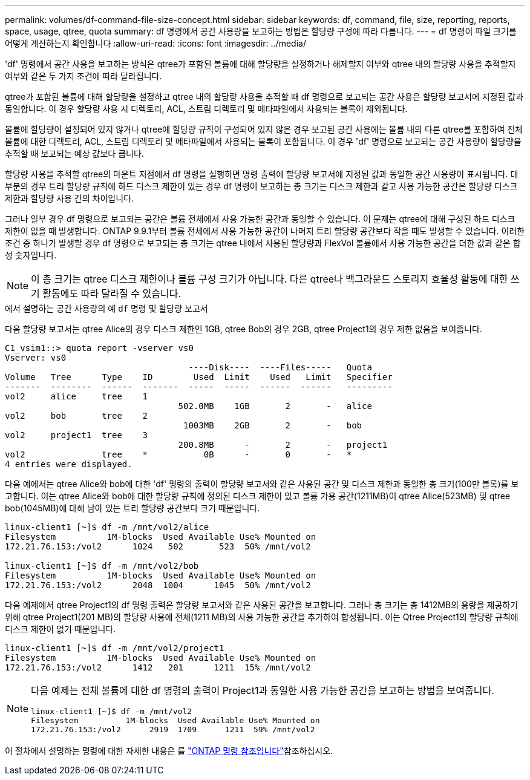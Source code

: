 ---
permalink: volumes/df-command-file-size-concept.html 
sidebar: sidebar 
keywords: df, command, file, size, reporting, reports, space, usage, qtree, quota 
summary: df 명령에서 공간 사용량을 보고하는 방법은 할당량 구성에 따라 다릅니다. 
---
= df 명령이 파일 크기를 어떻게 계산하는지 확인합니다
:allow-uri-read: 
:icons: font
:imagesdir: ../media/


[role="lead"]
'df' 명령에서 공간 사용을 보고하는 방식은 qtree가 포함된 볼륨에 대해 할당량을 설정하거나 해제할지 여부와 qtree 내의 할당량 사용을 추적할지 여부와 같은 두 가지 조건에 따라 달라집니다.

qtree가 포함된 볼륨에 대해 할당량을 설정하고 qtree 내의 할당량 사용을 추적할 때 df 명령으로 보고되는 공간 사용은 할당량 보고서에 지정된 값과 동일합니다. 이 경우 할당량 사용 시 디렉토리, ACL, 스트림 디렉토리 및 메타파일에서 사용되는 블록이 제외됩니다.

볼륨에 할당량이 설정되어 있지 않거나 qtree에 할당량 규칙이 구성되어 있지 않은 경우 보고된 공간 사용에는 볼륨 내의 다른 qtree를 포함하여 전체 볼륨에 대한 디렉토리, ACL, 스트림 디렉토리 및 메타파일에서 사용되는 블록이 포함됩니다. 이 경우 'df' 명령으로 보고되는 공간 사용량이 할당량을 추적할 때 보고되는 예상 값보다 큽니다.

할당량 사용을 추적할 qtree의 마운트 지점에서 df 명령을 실행하면 명령 출력에 할당량 보고서에 지정된 값과 동일한 공간 사용량이 표시됩니다. 대부분의 경우 트리 할당량 규칙에 하드 디스크 제한이 있는 경우 df 명령이 보고하는 총 크기는 디스크 제한과 같고 사용 가능한 공간은 할당량 디스크 제한과 할당량 사용 간의 차이입니다.

그러나 일부 경우 df 명령으로 보고되는 공간은 볼륨 전체에서 사용 가능한 공간과 동일할 수 있습니다. 이 문제는 qtree에 대해 구성된 하드 디스크 제한이 없을 때 발생합니다. ONTAP 9.9.1부터 볼륨 전체에서 사용 가능한 공간이 나머지 트리 할당량 공간보다 작을 때도 발생할 수 있습니다. 이러한 조건 중 하나가 발생할 경우 df 명령으로 보고되는 총 크기는 qtree 내에서 사용된 할당량과 FlexVol 볼륨에서 사용 가능한 공간을 더한 값과 같은 합성 숫자입니다.

[NOTE]
====
이 총 크기는 qtree 디스크 제한이나 볼륨 구성 크기가 아닙니다. 다른 qtree나 백그라운드 스토리지 효율성 활동에 대한 쓰기 활동에도 따라 달라질 수 있습니다.

====
.에서 설명하는 공간 사용량의 예 `df` 명령 및 할당량 보고서
다음 할당량 보고서는 qtree Alice의 경우 디스크 제한인 1GB, qtree Bob의 경우 2GB, qtree Project1의 경우 제한 없음을 보여줍니다.

[listing]
----
C1_vsim1::> quota report -vserver vs0
Vserver: vs0
                                    ----Disk----  ----Files-----   Quota
Volume   Tree      Type    ID        Used  Limit    Used   Limit   Specifier
-------  --------  ------  -------  -----  -----  ------  ------   ---------
vol2     alice     tree    1
                                  502.0MB    1GB       2       -   alice
vol2     bob       tree    2
                                   1003MB    2GB       2       -   bob
vol2     project1  tree    3
                                  200.8MB      -       2       -   project1
vol2               tree    *           0B      -       0       -   *
4 entries were displayed.
----
다음 예에서는 qtree Alice와 bob에 대한 'df' 명령의 출력이 할당량 보고서와 같은 사용된 공간 및 디스크 제한과 동일한 총 크기(100만 블록)를 보고합니다. 이는 qtree Alice와 bob에 대한 할당량 규칙에 정의된 디스크 제한이 있고 볼륨 가용 공간(1211MB)이 qtree Alice(523MB) 및 qtree bob(1045MB)에 대해 남아 있는 트리 할당량 공간보다 크기 때문입니다.

[listing]
----
linux-client1 [~]$ df -m /mnt/vol2/alice
Filesystem          1M-blocks  Used Available Use% Mounted on
172.21.76.153:/vol2      1024   502       523  50% /mnt/vol2

linux-client1 [~]$ df -m /mnt/vol2/bob
Filesystem          1M-blocks  Used Available Use% Mounted on
172.21.76.153:/vol2      2048  1004      1045  50% /mnt/vol2
----
다음 예제에서 qtree Project1의 df 명령 출력은 할당량 보고서와 같은 사용된 공간을 보고합니다. 그러나 총 크기는 총 1412MB의 용량을 제공하기 위해 qtree Project1(201 MB)의 할당량 사용에 전체(1211 MB)의 사용 가능한 공간을 추가하여 합성됩니다. 이는 Qtree Project1의 할당량 규칙에 디스크 제한이 없기 때문입니다.

[listing]
----
linux-client1 [~]$ df -m /mnt/vol2/project1
Filesystem          1M-blocks  Used Available Use% Mounted on
172.21.76.153:/vol2      1412   201      1211  15% /mnt/vol2
----
[NOTE]
====
다음 예제는 전체 볼륨에 대한 df 명령의 출력이 Project1과 동일한 사용 가능한 공간을 보고하는 방법을 보여줍니다.

[listing]
----
linux-client1 [~]$ df -m /mnt/vol2
Filesystem          1M-blocks  Used Available Use% Mounted on
172.21.76.153:/vol2      2919  1709      1211  59% /mnt/vol2
----
====
이 절차에서 설명하는 명령에 대한 자세한 내용은 를 link:https://docs.netapp.com/us-en/ontap-cli/["ONTAP 명령 참조입니다"^]참조하십시오.
